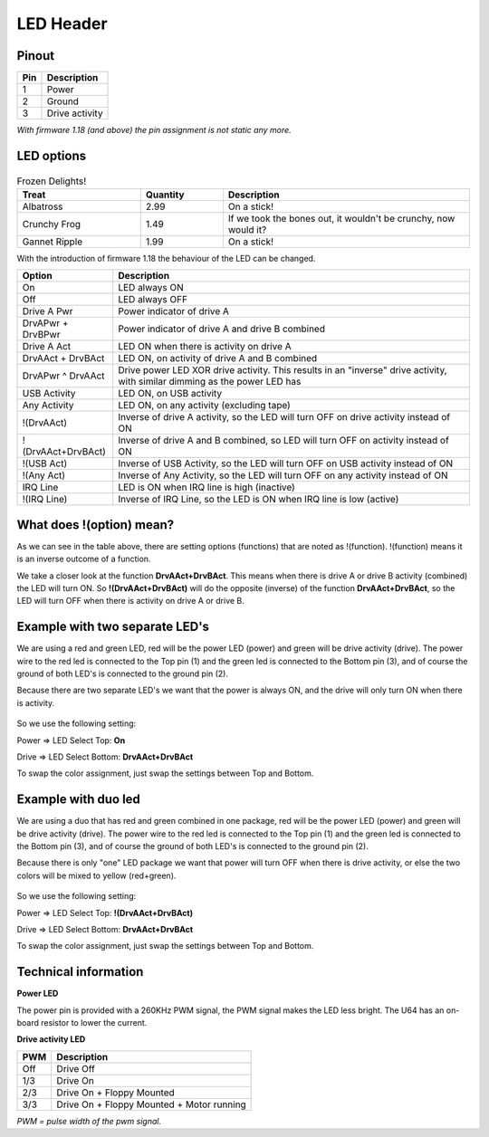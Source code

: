 LED Header
==========


.. figure:: ../media/hardware/hardware_led_01.png
   :alt: LED Header

Pinout  
------

===  ============
Pin  Description
===  ============
1    Power
2    Ground
3    Drive activity
===  ============

*With firmware 1.18 (and above) the pin assignment is not static any more.*

LED options
-----------

.. figure:: ../media/hardware/hardware_led_02.png
   :alt: LED setting options


.. csv-table:: Frozen Delights!
   :header: "Treat", "Quantity", "Description"
   :widths: 15, 10, 30

   "Albatross", 2.99, "On a stick!"
   "Crunchy Frog", 1.49, "If we took the bones out, it wouldn't be
   crunchy, now would it?"
   "Gannet Ripple", 1.99, "On a stick!"

   
With the introduction of firmware 1.18 the behaviour of the LED can be changed.

+---------------------+---------------------------------------------------------------------------------------+
|Option               |Description                                                                            |
+=====================+=======================================================================================+
|On                   |LED always ON                                                                          |
+---------------------+---------------------------------------------------------------------------------------+
|Off                  |LED always OFF                                                                         |
+---------------------+---------------------------------------------------------------------------------------+
|Drive A Pwr          |Power indicator of drive A                                                             |
+---------------------+---------------------------------------------------------------------------------------+
|DrvAPwr + DrvBPwr    |Power indicator of drive A and drive B combined                                        |
+---------------------+---------------------------------------------------------------------------------------+
|Drive A Act          |LED ON when there is activity on drive A                                               |
+---------------------+---------------------------------------------------------------------------------------+
|DrvAAct + DrvBAct    |LED ON, on activity of drive A and B combined                                          |
+---------------------+---------------------------------------------------------------------------------------+
|DrvAPwr ^ DrvAAct    |Drive power LED XOR drive activity. This results in an "inverse" drive activity,       |
|                     |with similar dimming as the power LED has                                              |
+---------------------+---------------------------------------------------------------------------------------+
|USB Activity         |LED ON, on USB activity                                                                |
+---------------------+---------------------------------------------------------------------------------------+
|Any Activity         |LED ON, on any activity (excluding tape)                                               |
+---------------------+---------------------------------------------------------------------------------------+
|!(DrvAAct)           |Inverse of drive A activity, so the LED will turn OFF on drive activity instead of ON  |
+---------------------+---------------------------------------------------------------------------------------+
|!(DrvAAct+DrvBAct)   |Inverse of drive A and B combined, so LED will turn OFF on activity instead of ON      |
+---------------------+---------------------------------------------------------------------------------------+
|!(USB Act)           |Inverse of USB Activity, so the LED will turn OFF on USB activity instead of ON        |
+---------------------+---------------------------------------------------------------------------------------+
|!(Any Act)           |Inverse of Any Activity, so the LED will turn OFF on any activity instead of ON        |
+---------------------+---------------------------------------------------------------------------------------+
|IRQ Line             |LED is ON when IRQ line is high (inactive)                                             |
+---------------------+---------------------------------------------------------------------------------------+
|!(IRQ Line)          |Inverse of IRQ Line, so the LED is ON when IRQ line is low (active)                    |
+---------------------+---------------------------------------------------------------------------------------+


What does !(option) mean?
-------------------------
As we can see in the table above, there are setting options (functions) that are noted as !(function).
!(function) means it is an inverse outcome of a function.

We take a closer look at the function **DrvAAct+DrvBAct**.
This means when there is drive A or drive B activity (combined) the LED will turn ON.
So **!(DrvAAct+DrvBAct)** will do the opposite (inverse) of the function **DrvAAct+DrvBAct**, so the LED will turn OFF 
when there is activity on drive A or drive B.


Example with two separate LED's
-------------------------------
We are using a red and green LED, red will be the power LED (power) and green will be drive activity (drive).
The power wire to the red led is connected to the Top pin (1) and the green led is connected to the Bottom pin (3), 
and of course the ground of both LED's is connected to the ground pin (2).

Because there are two separate LED's we want that the power is always ON, and the drive will only turn ON when there is activity.

.. figure:: ../media/hardware/hardware_led_03.png
   :alt: LED setting options

So we use the following setting:

Power => LED Select Top: **On**

Drive => LED Select Bottom: **DrvAAct+DrvBAct**

To swap the color assignment, just swap the settings between Top and Bottom.


Example with duo led
--------------------
We are using a duo that has red and green combined in one package, red will be the power LED (power) and green will be drive activity (drive).
The power wire to the red led is connected to the Top pin (1) and the green led is connected to the Bottom pin (3), 
and of course the ground of both LED's is connected to the ground pin (2).

Because there is only "one" LED package we want that power will turn OFF when there is drive activity, or else the two colors will be mixed to yellow (red+green).

.. figure:: ../media/hardware/hardware_led_04.png
   :alt: LED setting options

So we use the following setting:

Power => LED Select Top: **!(DrvAAct+DrvBAct)**

Drive => LED Select Bottom: **DrvAAct+DrvBAct**

To swap the color assignment, just swap the settings between Top and Bottom.



Technical information
---------------------

**Power LED**

The power pin is provided with a 260KHz PWM signal, the PWM signal makes the LED less bright.
The U64 has an on-board resistor to lower the current.

**Drive activity LED**

===  ==========================================
PWM  Description
===  ==========================================
Off  Drive Off
1/3  Drive On
2/3  Drive On + Floppy Mounted
3/3  Drive On + Floppy Mounted + Motor running	
===  ==========================================
*PWM = pulse width of the pwm signal.*

